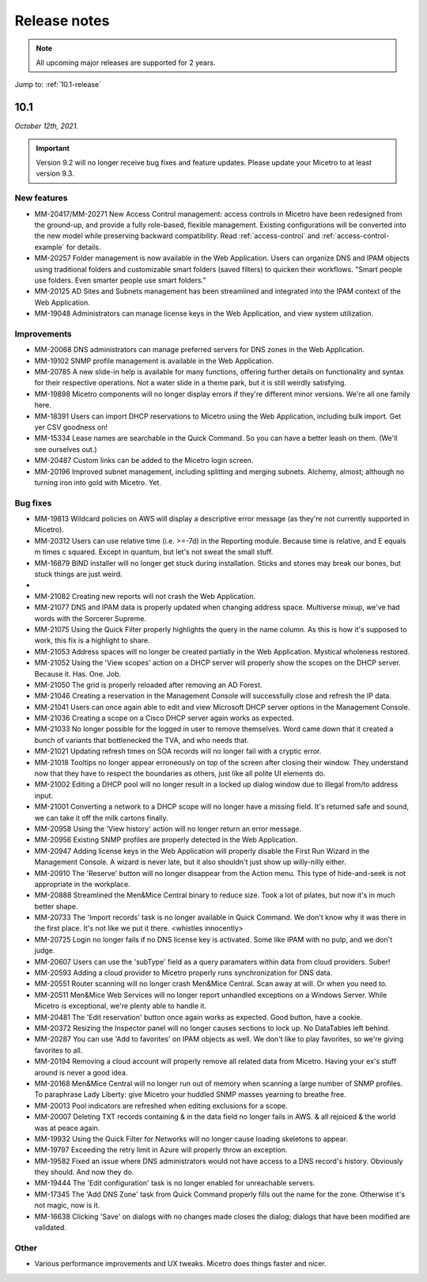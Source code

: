 .. meta::
   :description: Release notes for Micetro by Men&Mice 10.1.x versions
   :keywords: Micetro, release notes, releases, update notes

.. _release-notes:

Release notes
=============

.. note::
  All upcoming major releases are supported for 2 years.

Jump to: :ref:`10.1-release`

.. _10.1-release:

10.1
----

*October 12th, 2021.*

.. important::
  Version 9.2 will no longer receive bug fixes and feature updates. Please update your Micetro to at least version 9.3.

New features
^^^^^^^^^^^^

* MM-20417/MM-20271	New Access Control management: access controls in Micetro have been redesigned from the ground-up, and provide a fully role-based, flexible management. Existing configurations will be converted into the new model while preserving backward compatibility. Read :ref:`access-control` and :ref:`access-control-example` for details.

* MM-20257	Folder management is now available in the Web Application. Users can organize DNS and IPAM objects using traditional folders and customizable smart folders (saved filters) to quicken their workflows. "Smart people use folders. Even smarter people use smart folders."

* MM-20125	AD Sites and Subnets management has been streamlined and integrated into the IPAM context of the Web Application.

* MM-19048	Administrators can manage license keys in the Web Application, and view system utilization.

Improvements
^^^^^^^^^^^^

* MM-20068	DNS administrators can manage preferred servers for DNS zones in the Web Application.

* MM-19102	SNMP profile management is available in the Web Application.

* MM-20785	A new slide-in help is available for many functions, offering further details on functionality and syntax for their respective operations. Not a water slide in a theme park, but it is still weirdly satisfying.

* MM-19898	Micetro components will no longer display errors if they're different minor versions. We're all one family here.

* MM-18391	Users can import DHCP reservations to Micetro using the Web Application, including bulk import. Get yer CSV goodness on!

* MM-15334	Lease names are searchable in the Quick Command. So you can have a better leash on them. (We'll see ourselves out.)

* MM-20487	Custom links can be added to the Micetro login screen.

* MM-20196	Improved subnet management, including splitting and merging subnets. Alchemy, almost; although no turning iron into gold with Micetro. Yet.


Bug fixes
^^^^^^^^^

* MM-19813	Wildcard policies on AWS will display a descriptive error message (as they're not currently supported in Micetro).

* MM-20312	Users can use relative time (i.e. >=-7d) in the Reporting module. Because time is relative, and E equals m times c squared. Except in quantum, but let's not sweat the small stuff.

* MM-16879	BIND installer will no longer get stuck during installation. Sticks and stones may break our bones, but stuck things are just weird.

*

* MM-21082	Creating new reports will not crash the Web Application.

* MM-21077	DNS and IPAM data is properly updated when changing address space. Multiverse mixup, we've had words with the Sorcerer Supreme.

* MM-21075	Using the Quick Filter properly highlights the query in the name column. As this is how it's supposed to work, this fix is a highlight to share.

* MM-21053	Address spaces will no longer be created partially in the Web Application. Mystical wholeness restored.

* MM-21052	Using the 'View scopes' action on a DHCP server will properly show the scopes on the DHCP server. Because it. Has. One. Job.

* MM-21050	The grid is properly reloaded after removing an AD Forest.

* MM-21046	Creating a reservation in the Management Console will successfully close and refresh the IP data.

* MM-21041	Users can once again able to edit and view Microsoft DHCP server options in the Management Console.

* MM-21036	Creating a scope on a Cisco DHCP server again works as expected.

* MM-21033	No longer possible for the logged in user to remove themselves. Word came down that it created a bunch of variants that bottlenecked the TVA, and who needs that.

* MM-21021	Updating refresh times on SOA records will no longer fail with a cryptic error.

* MM-21018	Tooltips no longer appear erroneously on top of the screen after closing their window. They understand now that they have to respect the boundaries as others, just like all polite UI elements do.

* MM-21002	Editing a DHCP pool will no longer result in a locked up dialog window due to illegal from/to address input.

* MM-21001	Converting a network to a DHCP scope will no longer have a missing field. It's returned safe and sound, we can take it off the milk cartons finally.

* MM-20958	Using the 'View history' action will no longer return an error message.

* MM-20956	Existing SNMP profiles are properly detected in the Web Application.

* MM-20947	Adding license keys in the Web Application will properly disable the First Run Wizard in the Management Console. A wizard is never late, but it also shouldn't just show up willy-nilly either.

* MM-20910	The 'Reserve' button will no longer disappear from the Action menu. This type of hide-and-seek is not appropriate in the workplace.

* MM-20888	Streamlined the Men&Mice Central binary to reduce size. Took a lot of pilates, but now it's in much better shape.

* MM-20733	The 'Import records' task is no longer available in Quick Command. We don't know why it was there in the first place. It's not like we put it there. <whistles innocently>

* MM-20725	Login no longer fails if no DNS license key is activated. Some like IPAM with no pulp, and we don't judge.

* MM-20607	Users can use the 'subType' field as a query paramaters within data from cloud providers. Suber!

* MM-20593	Adding a cloud provider to Micetro properly runs synchronization for DNS data.

* MM-20551	Router scanning will no longer crash Men&Mice Central. Scan away at will. Or when you need to.

* MM-20511	Men&Mice Web Services will no longer report unhandled exceptions on a Windows Server. While Micetro is exceptional, we're plenty able to handle it.

* MM-20481	The 'Edit reservation' button once again works as expected. Good button, have a cookie.

* MM-20372	Resizing the Inspector panel will no longer causes sections to lock up. No DataTables left behind.

* MM-20287	You can use 'Add to favorites' on IPAM objects as well. We don't like to play favorites, so we're giving favorites to all.

* MM-20194	Removing a cloud account will properly remove all related data from Micetro. Having your ex's stuff around is never a good idea.

* MM-20168	Men&Mice Central will no longer run out of memory when scanning a large number of SNMP profiles. To paraphrase Lady Liberty: give Micetro your huddled SNMP masses yearning to breathe free.

* MM-20013	Pool indicators are refreshed when editing exclusions for a scope.

* MM-20007	Deleting TXT records containing & in the data field no longer fails in AWS. & all rejoiced & the world was at peace again.

* MM-19932	Using the Quick Filter for Networks will no longer cause loading skeletons to appear.

* MM-19797	Exceeding the retry limit in Azure will properly throw an exception.

* MM-19582	Fixed an issue where DNS administrators would not have access to a DNS record's history. Obviously they should. And now they do.

* MM-19444	The 'Edit configuration' task is no longer enabled for unreachable servers.

* MM-17345	The 'Add DNS Zone' task from Quick Command properly fills out the name for the zone. Otherwise it's not magic, now is it.

* MM-16638	Clicking 'Save' on dialogs with no changes made closes the dialog; dialogs that have been modified are validated.

Other
^^^^^

* Various performance improvements and UX tweaks. Micetro does things faster and nicer.
